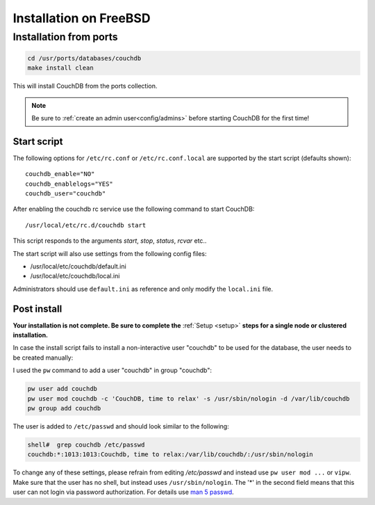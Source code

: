 .. Licensed under the Apache License, Version 2.0 (the "License"); you may not
.. use this file except in compliance with the License. You may obtain a copy of
.. the License at
..
..   http://www.apache.org/licenses/LICENSE-2.0
..
.. Unless required by applicable law or agreed to in writing, software
.. distributed under the License is distributed on an "AS IS" BASIS, WITHOUT
.. WARRANTIES OR CONDITIONS OF ANY KIND, either express or implied. See the
.. License for the specific language governing permissions and limitations under
.. the License.

.. _install/freebsd:

=======================
Installation on FreeBSD
=======================

Installation from ports
=======================

.. code-block:: text

    cd /usr/ports/databases/couchdb
    make install clean

This will install CouchDB from the ports collection.

.. note::
   Be sure to :ref:`create an admin user<config/admins>` before starting
   CouchDB for the first time!

Start script
------------

The following options for ``/etc/rc.conf`` or ``/etc/rc.conf.local`` are
supported by the start script (defaults shown)::

    couchdb_enable="NO"
    couchdb_enablelogs="YES"
    couchdb_user="couchdb"

After enabling the couchdb rc service use the following command to start CouchDB::

    /usr/local/etc/rc.d/couchdb start

This script responds to the arguments `start`, `stop`, `status`, `rcvar` etc..

The start script will also use settings from the following config files:

- /usr/local/etc/couchdb/default.ini
- /usr/local/etc/couchdb/local.ini

Administrators should use ``default.ini`` as reference and only modify the
``local.ini`` file.

Post install
------------
**Your installation is not complete. Be sure to complete the**
:ref:`Setup <setup>` **steps for a single node or clustered installation.**

In case the install script fails to install a non-interactive user "couchdb" to
be used for the database, the user needs to be created manually:

I used the ``pw`` command to add a user "couchdb" in group "couchdb":

.. code-block:: text

    pw user add couchdb
    pw user mod couchdb -c 'CouchDB, time to relax' -s /usr/sbin/nologin -d /var/lib/couchdb
    pw group add couchdb

The user is added to ``/etc/passwd`` and should look similar to the following:

.. code-block:: text

    shell#  grep couchdb /etc/passwd
    couchdb:*:1013:1013:Couchdb, time to relax:/var/lib/couchdb/:/usr/sbin/nologin

To change any of these settings, please refrain from editing `/etc/passwd` and
instead use ``pw user mod ...`` or ``vipw``. Make sure that the user has no
shell, but instead uses ``/usr/sbin/nologin``. The '*' in the second field means
that this user can not login via password authorization. For details use
`man 5 passwd`_.

.. _man 5 passwd: http://linux.die.net/man/5/passwd
